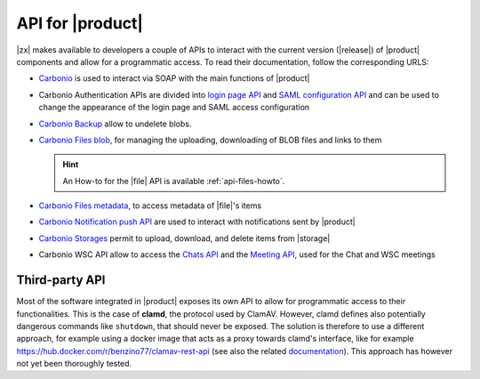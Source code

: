 .. SPDX-FileCopyrightText: 2022 Zextras <https://www.zextras.com/>
..
.. SPDX-License-Identifier: CC-BY-NC-SA-4.0

.. _carbonio-api:

API for |product|
=================

|zx| makes available to developers a couple of APIs to interact with
the current version (|release|) of |product| components and allow for
a programmatic access. To read their documentation, follow the
corresponding URLS:

* `Carbonio <../../../apidoc/api-reference/index.html>`_ is used
  to interact via SOAP with the main functions of |product|

* Carbonio Authentication APIs are divided into `login page API
  <../../../apidoc/carbonio-auth/login-page-api.html>`_ and `SAML
  configuration API
  <../../../apidoc/carbonio-auth/saml-auth-config-api.html>`_ and can
  be used to change the appearance of the login page and SAML access
  configuration

* `Carbonio Backup <../../../apidoc/carbonio-backup/backup-api.html>`_
  allow to undelete blobs.

* `Carbonio Files blob <../../../apidoc/files_blob/index.html>`_, for
  managing the uploading, downloading of BLOB files and links to them

  .. hint:: An How-to for the |file| API is available :ref:`api-files-howto`.

* `Carbonio Files metadata <../../../apidoc/files_meta/index.html>`_,
  to access metadata of |file|\'s items

* `Carbonio Notification push API
  <../../../apidoc/carbonio-notification-push/api.html>`_ are used to
  interact with notifications sent by |product|

* `Carbonio Storages <../../../apidoc/carbonio-storages/storages-api.html>`_ permit
  to upload, download, and delete items from |storage|

* Carbonio WSC API allow to access the `Chats API
  <../../../apidoc/carbonio-ws-collaboration/chats-api.html>`_ and the
  `Meeting API
  <../../../apidoc/carbonio-ws-collaboration/meeting-api.html>`_, used
  for the Chat and WSC meetings

Third-party API
---------------

Most of the software integrated in |product| exposes its own API to
allow for programmatic access to their functionalities. This is the
case of **clamd**, the protocol used by ClamAV. However, clamd defines
also potentially dangerous commands like ``shutdown``, that should
never be exposed. The solution is therefore to use a different
approach, for example using a docker image that acts as a proxy
towards clamd's interface, like for example
https://hub.docker.com/r/benzino77/clamav-rest-api (see also the
related `documentation
<https://github.com/benzino77/clamav-rest-api>`_). This approach has
however not yet been thoroughly tested.
